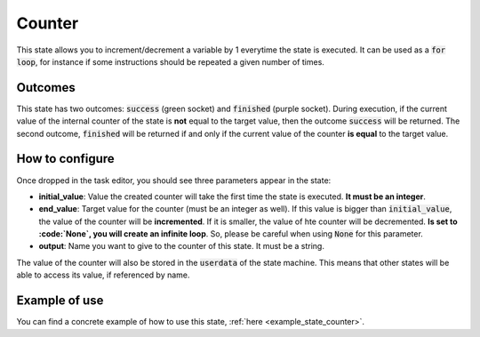 .. _state_counter:
*******
Counter
*******

| This state allows you to increment/decrement a variable by 1 everytime the state is executed. It can be used as a :code:`for loop`, for instance if some instructions should be repeated a given number of times.

Outcomes
########

| This state has two outcomes: :code:`success` (green socket) and :code:`finished` (purple socket). During execution, if the current value of the internal counter of the state is **not** equal to the target value, then the outcome :code:`success` will be returned. The second outcome, :code:`finished` will be returned if and only if the current value of the counter **is equal** to the target value.

How to configure
################

| Once dropped in the task editor, you should see three parameters appear in the state:
* **initial_value**: Value the created counter will take the first time the state is executed. **It must be an integer**.
* **end_value**: Target value for the counter (must be an integer as well). If this value is bigger than :code:`initial_value`, the value of the counter will be **incremented**. If it is smaller, the value of hte counter will be decremented. **Is set to :code:`None`, you will create an infinite loop**. So, please be careful when using :code:`None` for this parameter.
* **output**: Name you want to give to the counter of this state. It must be a string.

| The value of the counter will also be stored in the :code:`userdata` of the state machine. This means that other states will be able to access its value, if referenced by name.

Example of use
##############

You can find a concrete example of how to use this state, :ref:`here <example_state_counter>`.
